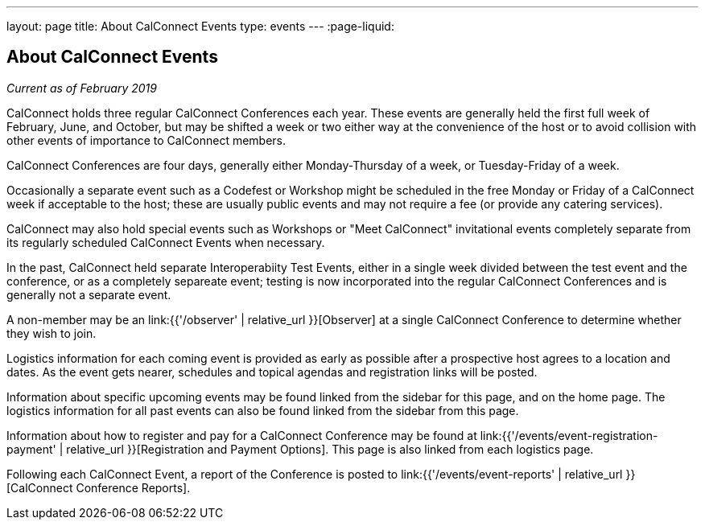 ---
layout: page
title: About CalConnect Events
type: events
---
:page-liquid:

== About CalConnect Events

_Current as of February 2019_

CalConnect holds three regular CalConnect Conferences each year. These
events are generally held the first full week of February, June, and
October, but may be shifted a week or two either way at the convenience
of the host or to avoid collision with other events of importance to
CalConnect members.

CalConnect Conferences are four days, generally either Monday-Thursday
of a week, or Tuesday-Friday of a week.

Occasionally a separate event such as a Codefest or Workshop might be
scheduled in the free Monday or Friday of a CalConnect week if
acceptable to the host; these are usually public events and may not
require a fee (or provide any catering services).

CalConnect may also hold special events such as Workshops or "Meet
CalConnect" invitational events completely separate from its regularly
scheduled CalConnect Events when necessary.

In the past, CalConnect held separate Interoperabiity Test Events,
either in a single week divided between the test event and the
conference, or as a completely separeate event; testing is now
incorporated into the regular CalConnect Conferences and is generally
not a separate event.

A non-member may be an link:{{'/observer' | relative_url }}[Observer] at a single
CalConnect Conference to determine whether they wish to join.

Logistics information for each coming event is provided as early as
possible after a prospective host agrees to a location and dates.  As
the event gets nearer, schedules and topical agendas and registration
links will be posted.

Information about specific upcoming events may be found linked from the
sidebar for this page, and on the home page.  The logistics information
for all past events can also be found linked from the sidebar from this
page.

Information about how to register and pay for a CalConnect Conference
may be found at link:{{'/events/event-registration-payment' | relative_url }}[Registration and Payment Options].
This page is also linked from each logistics page.

Following each CalConnect Event, a report of the Conference is posted to
link:{{'/events/event-reports' | relative_url }}[CalConnect Conference Reports].
